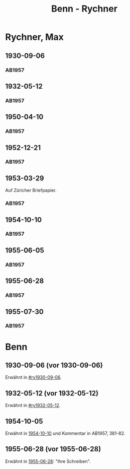 #+STARTUP: content
#+STARTUP: showall
 #+STARTUP: showeverything
#+TITLE: Benn - Rychner

* Rychner, Max
:PROPERTIES:
:EMPF:     1
:FROM_All: Benn
:TO_All: Rychner, Max
:GEB: 1897
:TOD: 1965
:END:
** 1930-09-06
  :PROPERTIES:
  :CUSTOM_ID: ry1930-09-06
  :TRAD:     
  :END:
*** AB1957
:PROPERTIES:
:S: 39
:S_KOM: 345
:END:
** 1932-05-12
  :PROPERTIES:
  :CUSTOM_ID: ry1932-05-12
  :TRAD:     
  :END:
*** AB1957
:PROPERTIES:
:S: 53
:S_KOM: 346
:END:
** 1950-04-10
  :PROPERTIES:
  :CUSTOM_ID: ry1950-04-10
  :TRAD:     
  :END:
*** AB1957
:PROPERTIES:
:S: 189
:S_KOM: 368
:END:
** 1952-12-21
  :PROPERTIES:
  :CUSTOM_ID: ry1952-12-21
  :TRAD:     
  :END:
*** AB1957
:PROPERTIES:
:S: 242
:S_KOM:
:END:
** 1953-03-29
  :PROPERTIES:
  :CUSTOM_ID: ry1953-03-29
  :ORT:      Zürich
  :TRAD:     
  :END:
Auf Züricher Briefpapier.
*** AB1957
:PROPERTIES:
:S: 247-48
:S_KOM:
:END:
** 1954-10-10
  :PROPERTIES:
  :CUSTOM_ID: ry1954-10-10
  :ORT:     Berlin 
  :TRAD:     
  :END:
*** AB1957
:PROPERTIES:
:S: 279
:S_KOM: 381-82
:END:
** 1955-06-05
  :PROPERTIES:
  :CUSTOM_ID: ry1955-06-05
  :ORT:     Berlin
  :TRAD:     
  :END:
*** AB1957
:PROPERTIES:
:S: 287
:S_KOM: 383
:END:
** 1955-06-28
  :PROPERTIES:
  :CUSTOM_ID: ry1955-06-28
  :ORT:     Berlin
  :TRAD:     
  :END:
*** AB1957
:PROPERTIES:
:S: 289-90
:S_KOM:
:END:
** 1955-07-30
  :PROPERTIES:
  :CUSTOM_ID: ry1955-07-30
  :ORT:     Berlin
  :TRAD:     
  :END:
*** AB1957
:PROPERTIES:
:S: 290-91
:S_KOM: 383
:END:
* Benn
:PROPERTIES:
:TO: Benn
:FROM: Rychner, Max
:END:
** 1930-09-06 (vor 1930-09-06)
   :PROPERTIES:
   :TRAD:     
   :END:
Erwähnt in [[#ry1930-09-06]].
** 1932-05-12 (vor 1932-05-12)
   :PROPERTIES:
   :TRAD:     
   :END:
Erwähnt in [[#ry1932-05-12]].
** 1954-10-05
Erwähnt in [[#ry1954-10-10][1954-10-10]] und Kommentar in AB1957, 381-82.
** 1955-06-28 (vor 1955-06-28)
Erwähnt in [[#ry1955-06-28][1955-06-28]]: "Ihre Schreiben".
